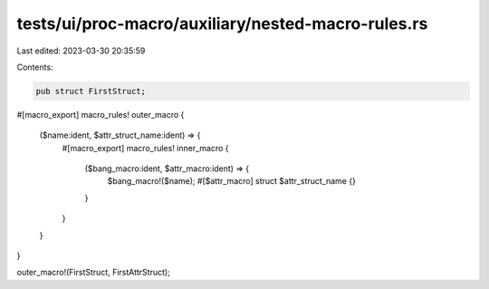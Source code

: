 tests/ui/proc-macro/auxiliary/nested-macro-rules.rs
===================================================

Last edited: 2023-03-30 20:35:59

Contents:

.. code-block:: rs

    pub struct FirstStruct;

#[macro_export]
macro_rules! outer_macro {
    ($name:ident, $attr_struct_name:ident) => {
        #[macro_export]
        macro_rules! inner_macro {
            ($bang_macro:ident, $attr_macro:ident) => {
                $bang_macro!($name);
                #[$attr_macro] struct $attr_struct_name {}
            }
        }
    }
}

outer_macro!(FirstStruct, FirstAttrStruct);


